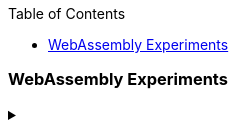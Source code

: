 :nofooter:
:toc: left
:toclevels: 5

=== WebAssembly Experiments
.‪
[%collapsible]
==== 
* https://news.ycombinator.com/item?id=19540845[Git implemented in Rust, window="_blank"]
* https://news.ycombinator.com/item?id=19766713[Embedded Rust Book]
* https://news.ycombinator.com/item?id=19778738[Giving up on wlroots-rs]
* https://news.ycombinator.com/item?id=19475218[On Learning Rust and Go: Migrating Away from Python]
* https://news.ycombinator.com/item?id=19430487[Implementing a NES Emulator in Rust]
====